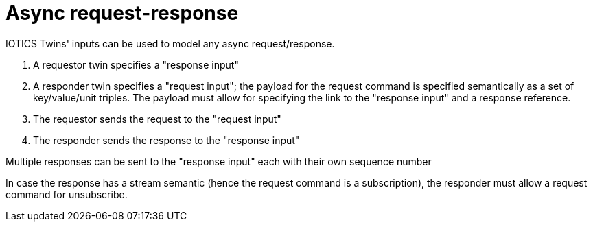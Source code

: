 ifdef::env-github[]
:relfileprefix: 
:relfilesuffix: .adoc
xref:index.adoc[Index]
endif::[]

= Async request-response

IOTICS Twins' inputs can be used to model any async request/response.

1. A requestor twin specifies a "response input"
1. A responder twin specifies a "request input"; the payload for the request command is specified semantically as a set of key/value/unit triples. The payload must allow for specifying the link to the "response input" and a response reference.
1. The requestor sends the request to the "request input"
1. The responder sends the response to the "response input"

Multiple responses can be sent to the "response input" each with their own sequence number

In case the response has a stream semantic (hence the request command is a subscription), the responder must allow a request command for unsubscribe.
